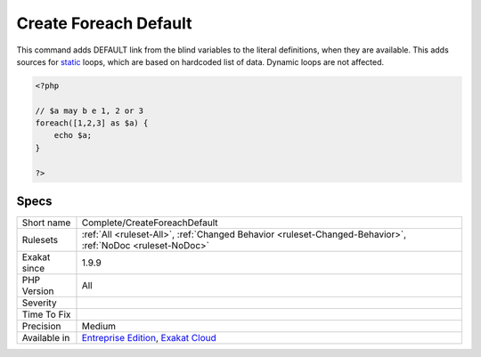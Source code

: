.. _complete-createforeachdefault:

.. _create-foreach-default:

Create Foreach Default
++++++++++++++++++++++

.. meta::
	:description:
		Create Foreach Default: This command adds DEFAULT link from the blind variables to the literal definitions, when they are available.
	:twitter:card: summary_large_image
	:twitter:site: @exakat
	:twitter:title: Create Foreach Default
	:twitter:description: Create Foreach Default: This command adds DEFAULT link from the blind variables to the literal definitions, when they are available
	:twitter:creator: @exakat
	:twitter:image:src: https://www.exakat.io/wp-content/uploads/2020/06/logo-exakat.png
	:og:image: https://www.exakat.io/wp-content/uploads/2020/06/logo-exakat.png
	:og:title: Create Foreach Default
	:og:type: article
	:og:description: This command adds DEFAULT link from the blind variables to the literal definitions, when they are available
	:og:url: https://exakat.readthedocs.io/en/latest/Reference/Rules/Create Foreach Default.html
	:og:locale: en
This command adds DEFAULT link from the blind variables to the literal definitions, when they are available. This adds sources for `static <https://www.php.net/manual/en/language.oop5.static.php>`_ loops, which are based on hardcoded list of data. Dynamic loops are not affected.

.. code-block:: php
   
   <?php
   
   // $a may b e 1, 2 or 3
   foreach([1,2,3] as $a) {
       echo $a;
   }
   
   ?>

Specs
_____

+--------------+-------------------------------------------------------------------------------------------------------------------------+
| Short name   | Complete/CreateForeachDefault                                                                                           |
+--------------+-------------------------------------------------------------------------------------------------------------------------+
| Rulesets     | :ref:`All <ruleset-All>`, :ref:`Changed Behavior <ruleset-Changed-Behavior>`, :ref:`NoDoc <ruleset-NoDoc>`              |
+--------------+-------------------------------------------------------------------------------------------------------------------------+
| Exakat since | 1.9.9                                                                                                                   |
+--------------+-------------------------------------------------------------------------------------------------------------------------+
| PHP Version  | All                                                                                                                     |
+--------------+-------------------------------------------------------------------------------------------------------------------------+
| Severity     |                                                                                                                         |
+--------------+-------------------------------------------------------------------------------------------------------------------------+
| Time To Fix  |                                                                                                                         |
+--------------+-------------------------------------------------------------------------------------------------------------------------+
| Precision    | Medium                                                                                                                  |
+--------------+-------------------------------------------------------------------------------------------------------------------------+
| Available in | `Entreprise Edition <https://www.exakat.io/entreprise-edition>`_, `Exakat Cloud <https://www.exakat.io/exakat-cloud/>`_ |
+--------------+-------------------------------------------------------------------------------------------------------------------------+


